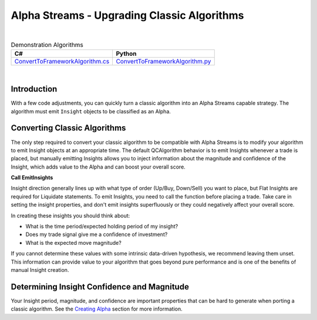 ============================================
Alpha Streams - Upgrading Classic Algorithms
============================================

|

.. list-table:: Demonstration Algorithms
   :header-rows: 1

   * - C#
     - Python

   * - `ConvertToFrameworkAlgorithm.cs <https://github.com/QuantConnect/Lean/blob/master/Algorithm.CSharp/ConvertToFrameworkAlgorithm.cs>`_
     - `ConvertToFrameworkAlgorithm.py <https://github.com/QuantConnect/Lean/blob/master/Algorithm.Python/ConvertToFrameworkAlgorithm.py>`_

|

Introduction
============
With a few code adjustments, you can quickly turn a classic algorithm into an Alpha Streams capable strategy. The algorithm must emit ``Insight`` objects to be classified as an Alpha.

Converting Classic Algorithms
=============================
The only step required to convert your classic algorithm to be compatible with Alpha Streams is to modify your algorithm to emit Insight objects at an appropriate time. The default QCAlgorithm behavior is to emit Insights whenever a trade is placed, but manually emitting Insights allows you to inject information about the magnitude and confidence of the Insight, which adds value to the Alpha and can boost your overall score.

**Call EmitInsights**

Insight direction generally lines up with what type of order (Up/Buy, Down/Sell) you want to place, but Flat Insights are required for Liquidate statements. To emit Insights, you need to call the function before placing a trade. Take care in setting the insight properties, and don't emit insights superfluously or they could negatively affect your overall score.

.. tabs::

   .. code-tab:: c#

        // Call EmitInsights with insights created in correct direction,
        // here we're going short. The EmitInsights method can accept multiple insights
        // separated by commas.
        EmitInsights(
            // Creates an insight for our symbol, predicting that it will move down within
            // the fast ema period number of days
            Insight.Price(_symbol, TimeSpan.FromDays(FastEmaPeriod), InsightDirection.Down));

   .. code-tab:: py

        # Call EmitInsights with insights created in correct direction,
        # here we're going short. The EmitInsights method can accept multiple insights
        # separated by commas.
        self.EmitInsights(
            # Creates an insight for our symbol, predicting that it will move down within
            #  the fast ema period number of days
            Insight.Price(self.symbol, timedelta(self.FastEmaPeriod), InsightDirection.Down))

In creating these insights you should think about:

* What is the time period/expected holding period of my insight?
* Does my trade signal give me a confidence of investment?
* What is the expected move magnitude?

If you cannot determine these values with some intrinsic data-driven hypothesis, we recommend leaving them unset. This information can provide value to your algorithm that goes beyond pure performance and is one of the benefits of manual Insight creation.

Determining Insight Confidence and Magnitude
============================================
Your Insight period, magnitude, and confidence are important properties that can be hard to generate when porting a classic algorithm. See the `Creating Alpha <https://www.quantconnect.com/docs/alpha-streams/creating-an-alpha#Creating-an-Alpha-Determining-Insight-Confidence-and-Magnitude>`_ section for more information.